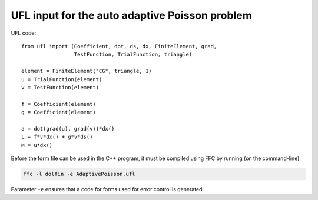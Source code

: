 UFL input for the auto adaptive Poisson problem
===============================================

UFL code::

  from ufl import (Coefficient, dot, ds, dx, FiniteElement, grad,
                   TestFunction, TrialFunction, triangle)

  element = FiniteElement("CG", triangle, 1)
  u = TrialFunction(element)
  v = TestFunction(element)

  f = Coefficient(element)
  g = Coefficient(element)

  a = dot(grad(u), grad(v))*dx()
  L = f*v*dx() + g*v*ds()
  M = u*dx()

Before the form file can be used in the C++ program, it must be
compiled using FFC by running (on the command-line):

.. code-block:: sh

   ffc -l dolfin -e AdaptivePoisson.ufl

Parameter ``-e`` ensures that a code for forms used for error control
is generated.
